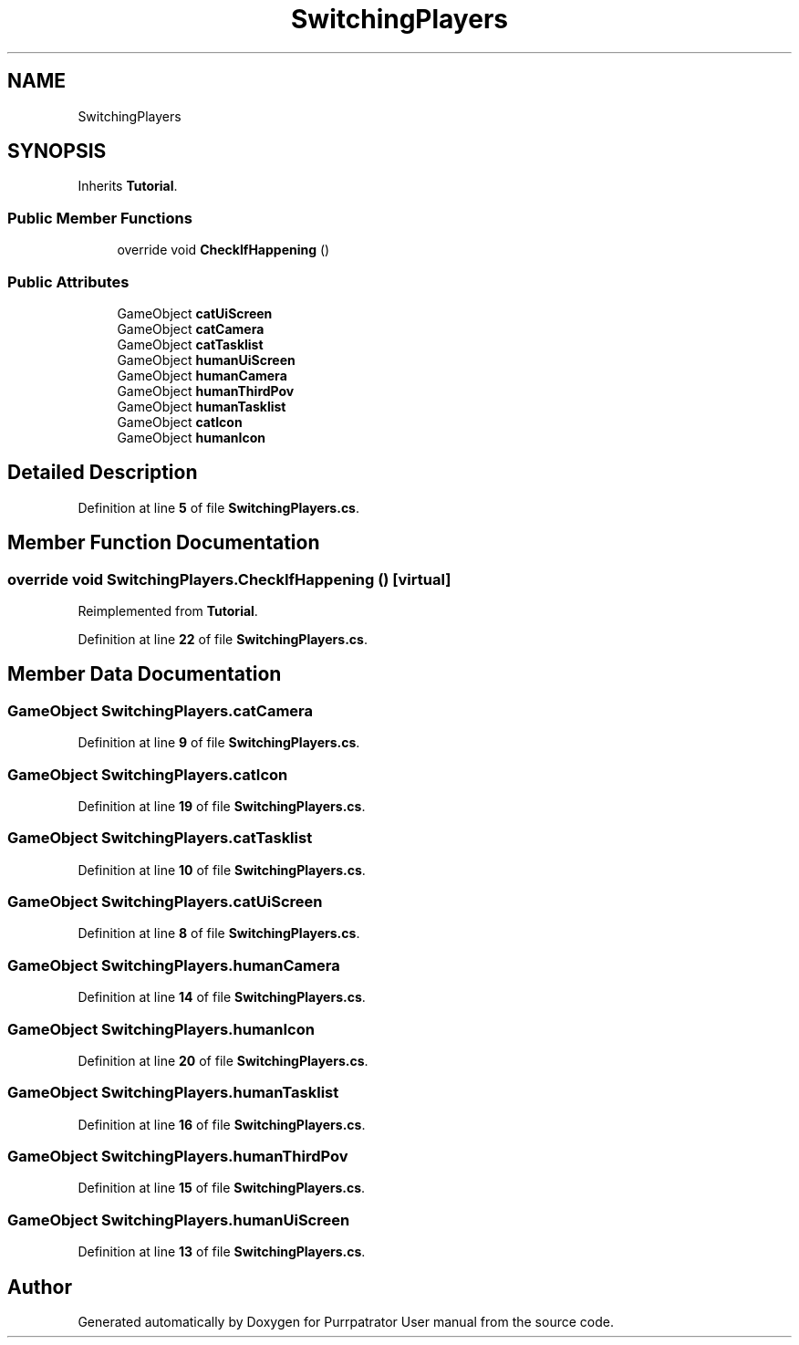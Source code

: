 .TH "SwitchingPlayers" 3 "Mon Apr 18 2022" "Purrpatrator User manual" \" -*- nroff -*-
.ad l
.nh
.SH NAME
SwitchingPlayers
.SH SYNOPSIS
.br
.PP
.PP
Inherits \fBTutorial\fP\&.
.SS "Public Member Functions"

.in +1c
.ti -1c
.RI "override void \fBCheckIfHappening\fP ()"
.br
.in -1c
.SS "Public Attributes"

.in +1c
.ti -1c
.RI "GameObject \fBcatUiScreen\fP"
.br
.ti -1c
.RI "GameObject \fBcatCamera\fP"
.br
.ti -1c
.RI "GameObject \fBcatTasklist\fP"
.br
.ti -1c
.RI "GameObject \fBhumanUiScreen\fP"
.br
.ti -1c
.RI "GameObject \fBhumanCamera\fP"
.br
.ti -1c
.RI "GameObject \fBhumanThirdPov\fP"
.br
.ti -1c
.RI "GameObject \fBhumanTasklist\fP"
.br
.ti -1c
.RI "GameObject \fBcatIcon\fP"
.br
.ti -1c
.RI "GameObject \fBhumanIcon\fP"
.br
.in -1c
.SH "Detailed Description"
.PP 
Definition at line \fB5\fP of file \fBSwitchingPlayers\&.cs\fP\&.
.SH "Member Function Documentation"
.PP 
.SS "override void SwitchingPlayers\&.CheckIfHappening ()\fC [virtual]\fP"

.PP
Reimplemented from \fBTutorial\fP\&.
.PP
Definition at line \fB22\fP of file \fBSwitchingPlayers\&.cs\fP\&.
.SH "Member Data Documentation"
.PP 
.SS "GameObject SwitchingPlayers\&.catCamera"

.PP
Definition at line \fB9\fP of file \fBSwitchingPlayers\&.cs\fP\&.
.SS "GameObject SwitchingPlayers\&.catIcon"

.PP
Definition at line \fB19\fP of file \fBSwitchingPlayers\&.cs\fP\&.
.SS "GameObject SwitchingPlayers\&.catTasklist"

.PP
Definition at line \fB10\fP of file \fBSwitchingPlayers\&.cs\fP\&.
.SS "GameObject SwitchingPlayers\&.catUiScreen"

.PP
Definition at line \fB8\fP of file \fBSwitchingPlayers\&.cs\fP\&.
.SS "GameObject SwitchingPlayers\&.humanCamera"

.PP
Definition at line \fB14\fP of file \fBSwitchingPlayers\&.cs\fP\&.
.SS "GameObject SwitchingPlayers\&.humanIcon"

.PP
Definition at line \fB20\fP of file \fBSwitchingPlayers\&.cs\fP\&.
.SS "GameObject SwitchingPlayers\&.humanTasklist"

.PP
Definition at line \fB16\fP of file \fBSwitchingPlayers\&.cs\fP\&.
.SS "GameObject SwitchingPlayers\&.humanThirdPov"

.PP
Definition at line \fB15\fP of file \fBSwitchingPlayers\&.cs\fP\&.
.SS "GameObject SwitchingPlayers\&.humanUiScreen"

.PP
Definition at line \fB13\fP of file \fBSwitchingPlayers\&.cs\fP\&.

.SH "Author"
.PP 
Generated automatically by Doxygen for Purrpatrator User manual from the source code\&.
